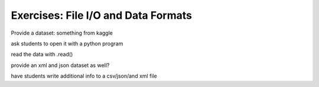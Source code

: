 Exercises: File I/O and Data Formats
====================================

Provide a dataset: something from kaggle

ask students to open it with a python program

read the data with .read()

provide an xml and json dataset as well?

have students write additional info to a csv/json/and xml file
